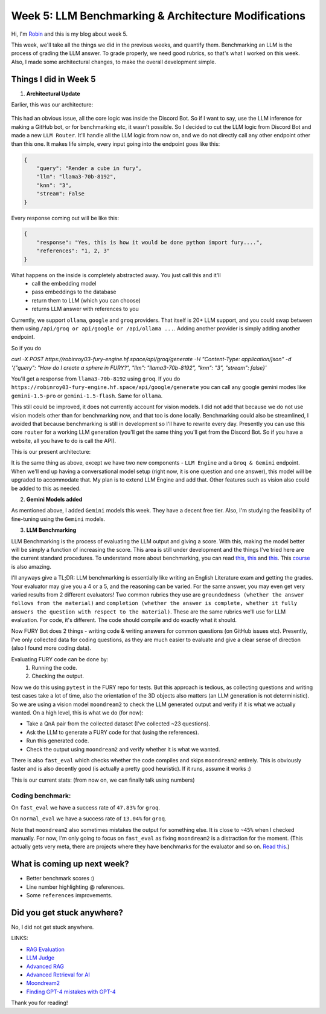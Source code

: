Week 5: LLM Benchmarking & Architecture Modifications
=====================================================

.. post:: July 1 2024
   :author: Robin Roy
   :tags: google
   :category: gsoc

Hi, I'm `Robin <https://github.com/robinroy03>`_ and this is my blog about week 5.

This week, we'll take all the things we did in the previous weeks, and quantify them. Benchmarking an LLM is the process of grading the LLM answer. To grade properly, we need good rubrics, so that's what I worked on this week. Also, I made some architectural changes, to make the overall development simple.

Things I did in Week 5
----------------------

1) **Architectural Update**

Earlier, this was our architecture:


   .. raw:: html

      <img src="https://github.com/fury-gl/fury-communication-assets/blob/main/gsoc_2024/7-6-2024-demo-architecture-gsoc-robin-week2.png?raw=true">

This had an obvious issue, all the core logic was inside the Discord Bot. So if I want to say, use the LLM inference for making a GitHub bot, or for benchmarking etc, it wasn't possible. So I decided to cut the LLM logic from Discord Bot and made a new ``LLM Router``. It'll handle all the LLM logic from now on, and we do not directly call any other endpoint other than this one.
It makes life simple, every input going into the endpoint goes like this:

.. code-block:: json

    {
        "query": "Render a cube in fury",
        "llm": "llama3-70b-8192",
        "knn": "3",
        "stream": False
    }

Every response coming out will be like this:

.. code-block:: json

    {
        "response": "Yes, this is how it would be done python import fury....",
        "references": "1, 2, 3"
    }

What happens on the inside is completely abstracted away. You just call this and it'll
    - call the embedding model
    - pass embeddings to the database
    - return them to LLM (which you can choose)
    - returns LLM answer with references to you

Currently, we support ``ollama``, ``google`` and ``groq`` providers. That itself is 20+ LLM support, and you could swap between them using ``/api/groq or api/google or /api/ollama ...``. Adding another provider is simply adding another endpoint.

So if you do

`curl -X POST https://robinroy03-fury-engine.hf.space/api/groq/generate -H "Content-Type: application/json" -d '{"query": "How do I create a sphere in FURY?", "llm": "llama3-70b-8192", "knn": "3", "stream": false}'`


You'll get a response from ``llama3-70b-8192`` using ``groq``. If you do ``https://robinroy03-fury-engine.hf.space/api/google/generate`` you can call any google gemini modes like ``gemini-1.5-pro`` or ``gemini-1.5-flash``. Same for ``ollama``.

This still could be improved, it does not currently account for vision models. I did not add that because we do not use vision models other than for benchmarking now, and that too is done locally. Benchmarking could also be streamlined, I avoided that because benchmarking is still in development so I'll have to rewrite every day. Presently you can use this core ``router`` for a working LLM generation (you'll get the same thing you'll get from the Discord Bot. So if you have a website, all you have to do is call the API).

This is our present architecture:

.. image:: /_static/images/gsoc_llm_robin_week5.jpg
    :alt: Present LLM architecture.

It is the same thing as above, except we have two new components - ``LLM Engine`` and a ``Groq & Gemini`` endpoint. When we'll end up having a conversational model setup (right now, it is one question and one answer), this model will be upgraded to accommodate that. My plan is to extend LLM Engine and add that. Other features such as vision also could be added to this as needed.

2) **Gemini Models added**

As mentioned above, I added ``Gemini`` models this week. They have a decent free tier. Also, I'm studying the feasibility of fine-tuning using the ``Gemini`` models.

3) **LLM Benchmarking**

LLM Benchmarking is the process of evaluating the LLM output and giving a score. With this, making the model better will be simply a function of increasing the score. This area is still under development and the things I've tried here are the current standard procedures. To understand more about benchmarking, you can read `this <https://huggingface.co/learn/cookbook/en/rag_evaluation>`_, `this <https://huggingface.co/learn/cookbook/en/llm_judge>`_ and `this <https://huggingface.co/learn/cookbook/en/advanced_rag>`_. This `course <https://www.deeplearning.ai/short-courses/advanced-retrieval-for-ai/>`_ is also amazing.

I'll anyways give a TL;DR:
LLM benchmarking is essentially like writing an English Literature exam and getting the grades. Your evaluator may give you a 4 or a 5, and the reasoning can be varied. For the same answer, you may even get very varied results from 2 different evaluators! Two common rubrics they use are ``groundedness (whether the answer follows from the material)`` and ``completion (whether the answer is complete, whether it fully answers the question with respect to the material)``. These are the same rubrics we'll use for LLM evaluation. For code, it's different. The code should compile and do exactly what it should.

Now FURY Bot does 2 things - writing code & writing answers for common questions (on GitHub issues etc). Presently, I've only collected data for coding questions, as they are much easier to evaluate and give a clear sense of direction (also I found more coding data).

Evaluating FURY code can be done by:
    1) Running the code.
    2) Checking the output.

Now we do this using ``pytest`` in the FURY repo for tests. But this approach is tedious, as collecting questions and writing test cases take a lot of time, also the orientation of the 3D objects also matters (an LLM generation is not deterministic). So we are using a vision model ``moondream2`` to check the LLM generated output and verify if it is what we actually wanted.
On a high level, this is what we do (for now):

- Take a QnA pair from the collected dataset (I've collected ~23 questions).
- Ask the LLM to generate a FURY code for that (using the references).
- Run this generated code.
- Check the output using ``moondream2`` and verify whether it is what we wanted.

There is also ``fast_eval`` which checks whether the code compiles and skips ``moondream2`` entirely. This is obviously faster and is also decently good (is actually a pretty good heuristic). If it runs, assume it works :)

This is our current stats: (from now on, we can finally talk using numbers)

Coding benchmark:
~~~~~~~~~~~~~~~~~
On ``fast_eval`` we have a success rate of ``47.83%`` for ``groq``.

On ``normal_eval`` we have a success rate of ``13.04%`` for ``groq``.

Note that ``moondream2`` also sometimes mistakes the output for something else. It is close to ``~45%`` when I checked manually. For now, I'm only going to focus on ``fast_eval`` as fixing ``moondream2`` is a distraction for the moment. (This actually gets very meta, there are projects where they have benchmarks for the evaluator and so on. `Read this <https://openai.com/index/finding-gpt4s-mistakes-with-gpt-4/>`_.)


What is coming up next week?
----------------------------

- Better benchmark scores :)
- Line number highlighting @ references.
- Some ``references`` improvements.

Did you get stuck anywhere?
---------------------------

No, I did not get stuck anywhere.

LINKS:

- `RAG Evaluation <https://huggingface.co/learn/cookbook/en/rag_evaluation>`_
- `LLM Judge <https://huggingface.co/learn/cookbook/en/llm_judge>`_
- `Advanced RAG <https://huggingface.co/learn/cookbook/en/advanced_rag>`_
- `Advanced Retrieval for AI <https://www.deeplearning.ai/short-courses/advanced-retrieval-for-ai/>`_
- `Moondream2 <https://huggingface.co/vikhyatk/moondream2>`_
- `Finding GPT-4 mistakes with GPT-4 <https://openai.com/index/finding-gpt4s-mistakes-with-gpt-4/>`_

Thank you for reading!
